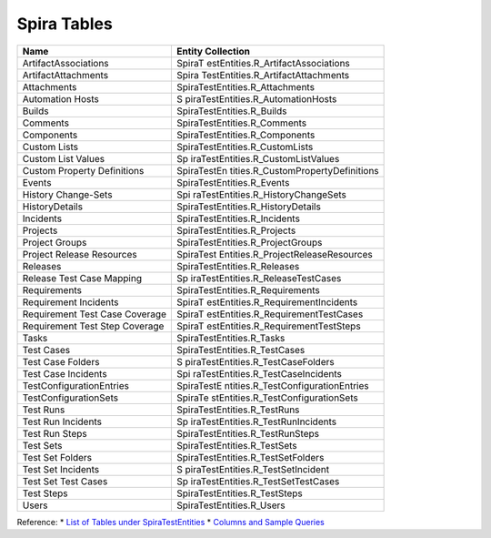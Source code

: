 ============
Spira Tables
============

+--------------------------------+------------------------------------+
| Name                           | Entity Collection                  |
+================================+====================================+
| ArtifactAssociations           | SpiraT                             |
|                                | estEntities.R_ArtifactAssociations |
+--------------------------------+------------------------------------+
| ArtifactAttachments            | Spira                              |
|                                | TestEntities.R_ArtifactAttachments |
+--------------------------------+------------------------------------+
| Attachments                    | SpiraTestEntities.R_Attachments    |
+--------------------------------+------------------------------------+
| Automation Hosts               | S                                  |
|                                | piraTestEntities.R_AutomationHosts |
+--------------------------------+------------------------------------+
| Builds                         | SpiraTestEntities.R_Builds         |
+--------------------------------+------------------------------------+
| Comments                       | SpiraTestEntities.R_Comments       |
+--------------------------------+------------------------------------+
| Components                     | SpiraTestEntities.R_Components     |
+--------------------------------+------------------------------------+
| Custom Lists                   | SpiraTestEntities.R_CustomLists    |
+--------------------------------+------------------------------------+
| Custom List Values             | Sp                                 |
|                                | iraTestEntities.R_CustomListValues |
+--------------------------------+------------------------------------+
| Custom Property Definitions    | SpiraTestEn                        |
|                                | tities.R_CustomPropertyDefinitions |
+--------------------------------+------------------------------------+
| Events                         | SpiraTestEntities.R_Events         |
+--------------------------------+------------------------------------+
| History Change-Sets            | Spi                                |
|                                | raTestEntities.R_HistoryChangeSets |
+--------------------------------+------------------------------------+
| HistoryDetails                 | SpiraTestEntities.R_HistoryDetails |
+--------------------------------+------------------------------------+
| Incidents                      | SpiraTestEntities.R_Incidents      |
+--------------------------------+------------------------------------+
| Projects                       | SpiraTestEntities.R_Projects       |
+--------------------------------+------------------------------------+
| Project Groups                 | SpiraTestEntities.R_ProjectGroups  |
+--------------------------------+------------------------------------+
| Project Release Resources      | SpiraTest                          |
|                                | Entities.R_ProjectReleaseResources |
+--------------------------------+------------------------------------+
| Releases                       | SpiraTestEntities.R_Releases       |
+--------------------------------+------------------------------------+
| Release Test Case Mapping      | Sp                                 |
|                                | iraTestEntities.R_ReleaseTestCases |
+--------------------------------+------------------------------------+
| Requirements                   | SpiraTestEntities.R_Requirements   |
+--------------------------------+------------------------------------+
| Requirement Incidents          | SpiraT                             |
|                                | estEntities.R_RequirementIncidents |
+--------------------------------+------------------------------------+
| Requirement Test Case Coverage | SpiraT                             |
|                                | estEntities.R_RequirementTestCases |
+--------------------------------+------------------------------------+
| Requirement Test Step Coverage | SpiraT                             |
|                                | estEntities.R_RequirementTestSteps |
+--------------------------------+------------------------------------+
| Tasks                          | SpiraTestEntities.R_Tasks          |
+--------------------------------+------------------------------------+
| Test Cases                     | SpiraTestEntities.R_TestCases      |
+--------------------------------+------------------------------------+
| Test Case Folders              | S                                  |
|                                | piraTestEntities.R_TestCaseFolders |
+--------------------------------+------------------------------------+
| Test Case Incidents            | Spi                                |
|                                | raTestEntities.R_TestCaseIncidents |
+--------------------------------+------------------------------------+
| TestConfigurationEntries       | SpiraTestE                         |
|                                | ntities.R_TestConfigurationEntries |
+--------------------------------+------------------------------------+
| TestConfigurationSets          | SpiraTe                            |
|                                | stEntities.R_TestConfigurationSets |
+--------------------------------+------------------------------------+
| Test Runs                      | SpiraTestEntities.R_TestRuns       |
+--------------------------------+------------------------------------+
| Test Run Incidents             | Sp                                 |
|                                | iraTestEntities.R_TestRunIncidents |
+--------------------------------+------------------------------------+
| Test Run Steps                 | SpiraTestEntities.R_TestRunSteps   |
+--------------------------------+------------------------------------+
| Test Sets                      | SpiraTestEntities.R_TestSets       |
+--------------------------------+------------------------------------+
| Test Set Folders               | SpiraTestEntities.R_TestSetFolders |
+--------------------------------+------------------------------------+
| Test Set Incidents             | S                                  |
|                                | piraTestEntities.R_TestSetIncident |
+--------------------------------+------------------------------------+
| Test Set Test Cases            | Sp                                 |
|                                | iraTestEntities.R_TestSetTestCases |
+--------------------------------+------------------------------------+
| Test Steps                     | SpiraTestEntities.R_TestSteps      |
+--------------------------------+------------------------------------+
| Users                          | SpiraTestEntities.R_Users          |
+--------------------------------+------------------------------------+

Reference: 
* `List of Tables under SpiraTestEntities`_
* `Columns and Sample Queries`_

.. _List of Tables under SpiraTestEntities: https://www.inflectra.com/Support/Forum/spirateam/reports/2035.aspx
.. _Columns and Sample Queries: https://docs.google.com/spreadsheets/d/1Nlt3UfbfIcJmXJRLcD1-G5Pq5weTqsl3PTzfstqT9wg/edit?usp=sharing
